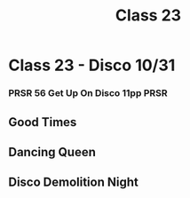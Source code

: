:PROPERTIES:
:ID:       5DF1479C-7D3B-4CE6-A37E-E80491D4CEAE
:END:
#+title: Class 23

* Class 23 - Disco 10/31
*** PRSR 56 Get Up On Disco 11pp                                       :PRSR:
** Good Times
** Dancing Queen
** Disco Demolition Night

